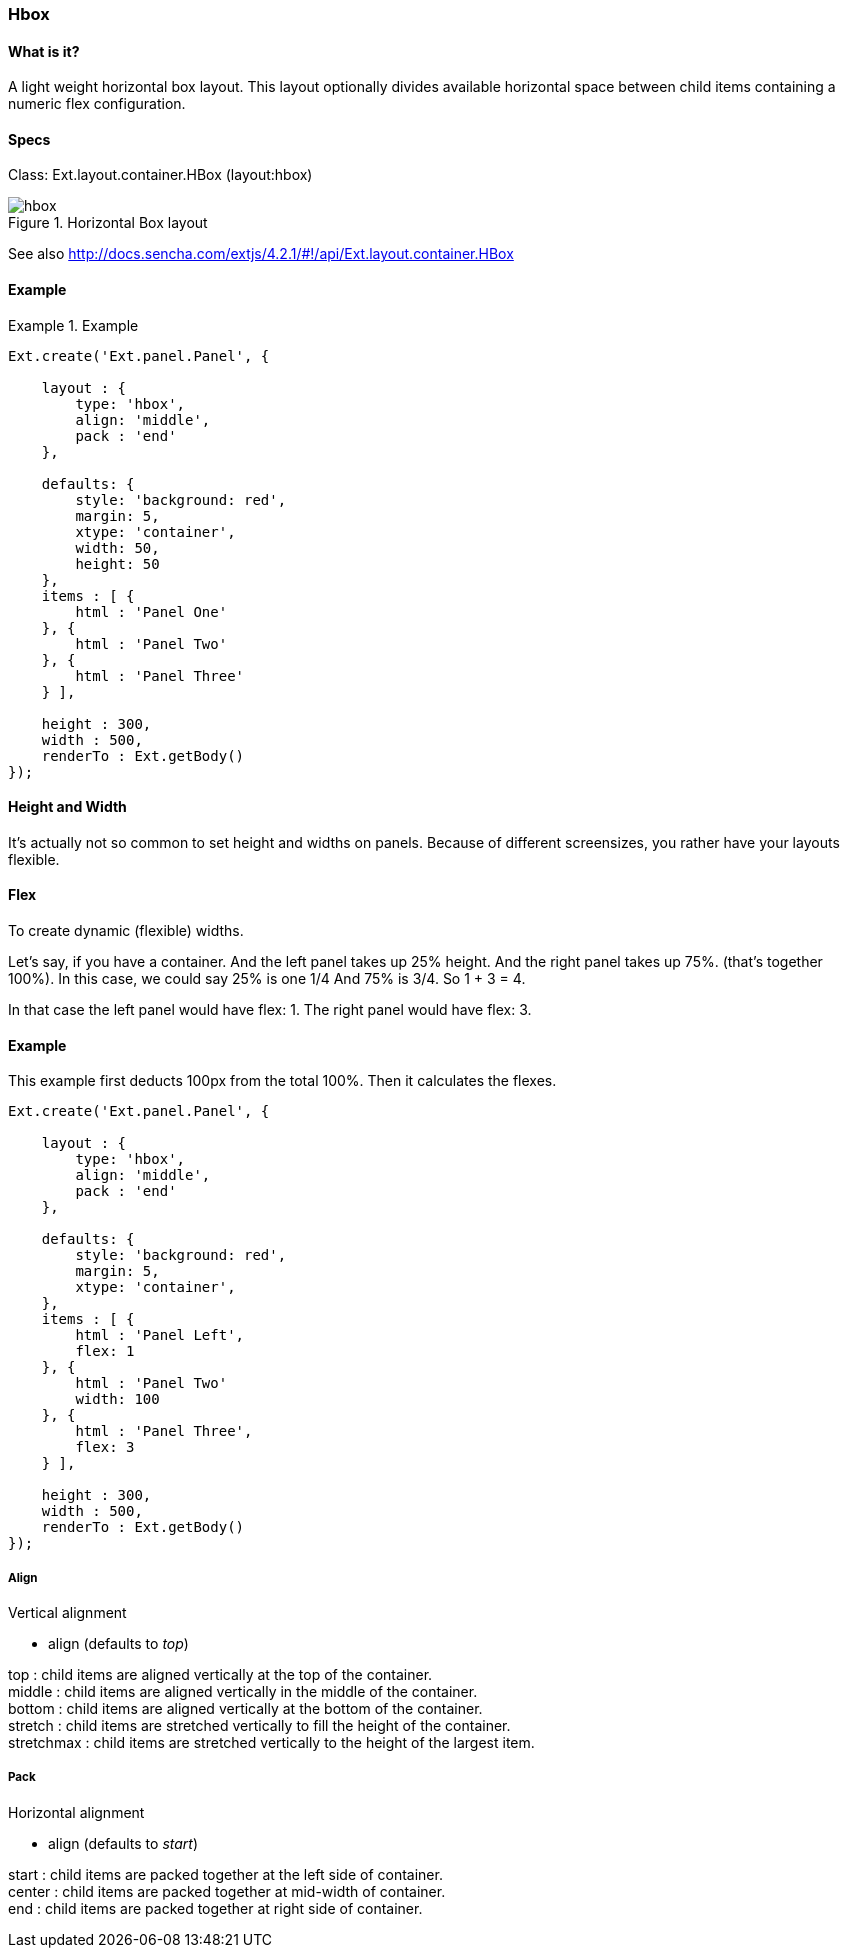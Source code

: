 === Hbox

==== What is it?
A light weight horizontal box layout.
This layout optionally divides available horizontal space between child items containing a numeric flex configuration.

==== Specs
Class: +Ext.layout.container.HBox+ (+layout:hbox+)

.Horizontal Box layout
image::resources/images/hbox.png[scale="75"]

See also
http://docs.sencha.com/extjs/4.2.1/#!/api/Ext.layout.container.HBox

==== Example
.Example
====
[source, javascript]
----
Ext.create('Ext.panel.Panel', {

    layout : {
        type: 'hbox',
        align: 'middle',
        pack : 'end'
    },

    defaults: {
        style: 'background: red',
        margin: 5,
        xtype: 'container',
        width: 50,
        height: 50
    },
    items : [ {
        html : 'Panel One'
    }, {
        html : 'Panel Two'
    }, {
        html : 'Panel Three'
    } ],

    height : 300,
    width : 500,
    renderTo : Ext.getBody()
});
----
====


==== Height and Width
It's actually not so common to set height and widths on panels.
Because of different screensizes, you rather have your layouts flexible.

==== Flex

To create dynamic (flexible) widths.

Let’s say, if you have a container.  And the left panel takes up 25% height. And the right panel takes up 75%. (that’s together 100%).
In this case, we could say 25% is one 1/4 And 75% is 3/4.
So 1 + 3 = 4.

In that case the left panel would have +flex: 1+.
The right panel would have +flex: 3+.

==== Example

This example first deducts 100px from the total 100%.
Then it calculates the flexes.

[source, javascript]
----
Ext.create('Ext.panel.Panel', {

    layout : {
        type: 'hbox',
        align: 'middle',
        pack : 'end'
    },

    defaults: {
        style: 'background: red',
        margin: 5,
        xtype: 'container',
    },
    items : [ {
        html : 'Panel Left',
        flex: 1
    }, {
        html : 'Panel Two'
        width: 100
    }, {
        html : 'Panel Three',
        flex: 3
    } ],

    height : 300,
    width : 500,
    renderTo : Ext.getBody()
});
----

===== Align
.Vertical alignment
* +align+ (defaults to _top_)

+top+ : child items are aligned vertically at the top of the container. +
+middle+ : child items are aligned vertically in the middle of the container. +
+bottom+ : child items are aligned vertically at the bottom of the container. +
+stretch+ : child items are stretched vertically to fill the height of the container. +
+stretchmax+ : child items are stretched vertically to the height of the largest item.

===== Pack
.Horizontal alignment
* +align+ (defaults to _start_)

+start+ : child items are packed together at the left side of container. +
+center+ : child items are packed together at mid-width of container. +
+end+ : child items are packed together at right side of container.

